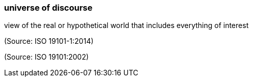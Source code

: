 === universe of discourse

view of the real or hypothetical world that includes everything of interest

(Source: ISO 19101-1:2014)

(Source: ISO 19101:2002)

